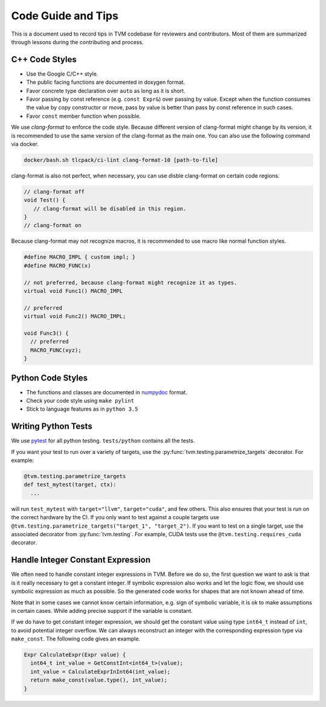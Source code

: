 ..  Licensed to the Apache Software Foundation (ASF) under one
    or more contributor license agreements.  See the NOTICE file
    distributed with this work for additional information
    regarding copyright ownership.  The ASF licenses this file
    to you under the Apache License, Version 2.0 (the
    "License"); you may not use this file except in compliance
    with the License.  You may obtain a copy of the License at

..    http://www.apache.org/licenses/LICENSE-2.0

..  Unless required by applicable law or agreed to in writing,
    software distributed under the License is distributed on an
    "AS IS" BASIS, WITHOUT WARRANTIES OR CONDITIONS OF ANY
    KIND, either express or implied.  See the License for the
    specific language governing permissions and limitations
    under the License.

.. _code_guide:

Code Guide and Tips
===================

This is a document used to record tips in TVM codebase for reviewers and contributors.
Most of them are summarized through lessons during the contributing and process.


C++ Code Styles
---------------
- Use the Google C/C++ style.
- The public facing functions are documented in doxygen format.
- Favor concrete type declaration over ``auto`` as long as it is short.
- Favor passing by const reference (e.g. ``const Expr&``) over passing by value.
  Except when the function consumes the value by copy constructor or move,
  pass by value is better than pass by const reference in such cases.
- Favor ``const`` member function when possible.

We use `clang-format` to enforce the code style. Because different version
of clang-format might change by its version, it is recommended to use the same
version of the clang-format as the main one.
You can also use the following command via docker.

.. code:: bash

    docker/bash.sh tlcpack/ci-lint clang-format-10 [path-to-file]


clang-format is also not perfect, when necessary, you can use disble clang-format on certain code regions.

.. code :: c

   // clang-format off
   void Test() {
      // clang-format will be disabled in this region.
   }
   // clang-format on


Because clang-format may not recognize macros, it is recommended to use macro like normal function styles.


.. code :: c

   #define MACRO_IMPL { custom impl; }
   #define MACRO_FUNC(x)

   // not preferred, because clang-format might recognize it as types.
   virtual void Func1() MACRO_IMPL

   // preferred
   virtual void Func2() MACRO_IMPL;

   void Func3() {
     // preferred
     MACRO_FUNC(xyz);
   }


Python Code Styles
------------------
- The functions and classes are documented in `numpydoc <https://numpydoc.readthedocs.io/en/latest/>`_ format.
- Check your code style using ``make pylint``
- Stick to language features as in ``python 3.5``


Writing Python Tests
--------------------
We use `pytest <https://docs.pytest.org/en/stable/>`_ for all python testing. ``tests/python`` contains all the tests.

If you want your test to run over a variety of targets, use the :py:func:`tvm.testing.parametrize_targets` decorator. For example:

.. code:: python

  @tvm.testing.parametrize_targets
  def test_mytest(target, ctx):
    ...

will run ``test_mytest`` with ``target="llvm"``, ``target="cuda"``, and few others. This also ensures that your test is run on the correct hardware by the CI. If you only want to test against a couple targets use ``@tvm.testing.parametrize_targets("target_1", "target_2")``. If you want to test on a single target, use the associated decorator from :py:func:`tvm.testing`. For example, CUDA tests use the ``@tvm.testing.requires_cuda`` decorator.

Handle Integer Constant Expression
----------------------------------
We often need to handle constant integer expressions in TVM. Before we do so, the first question we want to ask is that is it really necessary to get a constant integer. If symbolic expression also works and let the logic flow, we should use symbolic expression as much as possible. So the generated code works for shapes that are not known ahead of time.

Note that in some cases we cannot know certain information, e.g. sign of symbolic variable, it is ok to make assumptions in certain cases. While adding precise support if the variable is constant.

If we do have to get constant integer expression, we should get the constant value using type ``int64_t`` instead of ``int``, to avoid potential integer overflow. We can always reconstruct an integer with the corresponding expression type via ``make_const``. The following code gives an example.

.. code:: c++

   Expr CalculateExpr(Expr value) {
     int64_t int_value = GetConstInt<int64_t>(value);
     int_value = CalculateExprInInt64(int_value);
     return make_const(value.type(), int_value);
   }
